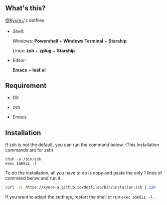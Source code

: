 #+AUTHOR: Kyure_A
#+OPTIONS: toc:nil

[[file:./assets/banner.png]]


** What's this?
[[https://twitter.com/Kyure_A][@Kyure_A]]'s dotfiles

+ Shell:

  Windows: *Powershell* + *Windows Terminal* + *Starship*

  Linux: *zsh* + *zplug* + *Starship*

+ Editor:

  *Emacs* + *leaf.el*

** Requirement
+ Git
  
+ zsh

+ Emacs

** Installation

If zsh is not the default, you can run the command below. (This Installation commands are for zsh)

#+BEGIN_SRC your-default-shell 
chsh -s /bin/zsh
exec $SHELL -l
#+END_SRC

To do the installation, all you have to do is copy and paste the only 1 lines of command below and run it.

#+BEGIN_SRC zsh
curl -sL https://kyure-a.github.io/dotfiles/bin/installer.zsh | zsh
#+END_SRC

If you want to adapt the settings, restart the shell or run ~exec $SHELL -l~ .
